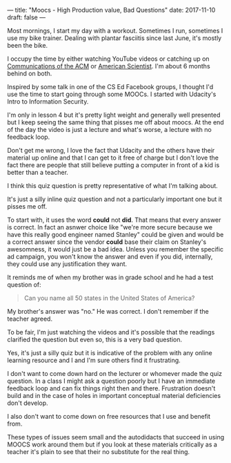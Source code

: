 ---
title: "Moocs - High Production value, Bad Questions"
date: 2017-11-10
draft: false
---

Most mornings, I start my day with a workout. Sometimes I run,
sometimes I use my bike trainer. Dealing with plantar
fasciitis since last June, it's mostly been the bike.

I occupy the time by either watching YouTube videos or catching up on
[[https://cacm.acm.org/][Communications of the ACM]] or [[https://www.americanscientist.org/][American Scientist]]. I'm about 6 months
behind on both.

Inspired by some talk in one of the CS Ed Facebook groups, I thought
I'd use the time to start going through some MOOCs. I started with
Udacity's Intro to Information Security.

I'm only in lesson 4 but it's pretty light weight and generally well
presented but I keep seeing the same thing that pisses me off about
moocs. At the end of the day the video is just a lecture and what's
worse, a lecture with no feedback loop.

Don't get me wrong, I love the fact that Udacity and the others have
their material up online and that I can get to it free of charge but I
don't love the fact there are people that still believe putting a computer
in front of a kid is better than a teacher.

I think this quiz question is pretty representative of what I'm
talking about.

#+CAPTION[something]: Typically bad mooc question
#+ATTR_HTML: :align center :height 400
[[file:/img/mooc-question.png]]

It's just a silly inline quiz question and not a particularly
important one but it pisses me off.

To start with, it uses the word  **could**  not **did**. That means
that every answer is correct. In fact an asnwer  choice like
"we're more secure because we have this really good engineer named
Stanley" could be given and would be a correct answer since  the
vendor **could** base their claim on Stanley's awesomness, it would
just be a bad idea. Unless you remember the specific ad campaign, you won't
know the answer  and even if you did, internally, they could use any
justification they want.

It reminds me of when my brother was in grade school and he had a test
question of:

#+BEGIN_QUOTE
Can you name all 50 states in the United States of America?
#+END_QUOTE

My brother's answer was "no." He was correct. I don't remember if the
teacher agreed.

To be fair, I'm just watching the videos and it's possible that the
readings clarified the question but even so, this is a very bad
question.

Yes, it's just a silly quiz but it is indicative of the problem with
any online learning resource and I and I'm sure others find it
frustrating.

I don't want to come down hard on the lecturer or whomever made the
quiz question. In a class I might ask a question poorly but I have an
immediate feedback loop and can fix things right then and
there. Frustration doesn't build and in the case of holes in  important
conceptual material deficiencies don't develop.

I also don't want to come down on free resources that I use and
benefit from.

These types of issues seem small and the autodidacts that succeed in
using MOOCS work around them but if you look at these materials
critically as a teacher it's plain to see that their no substitute for
the real thing.





